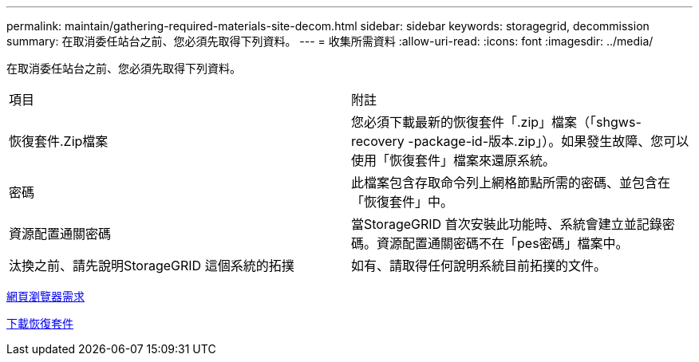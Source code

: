 ---
permalink: maintain/gathering-required-materials-site-decom.html 
sidebar: sidebar 
keywords: storagegrid, decommission 
summary: 在取消委任站台之前、您必須先取得下列資料。 
---
= 收集所需資料
:allow-uri-read: 
:icons: font
:imagesdir: ../media/


[role="lead"]
在取消委任站台之前、您必須先取得下列資料。

|===


| 項目 | 附註 


 a| 
恢復套件.Zip檔案
 a| 
您必須下載最新的恢復套件「.zip」檔案（「shgws-recovery -package-id-版本.zip」）。如果發生故障、您可以使用「恢復套件」檔案來還原系統。



 a| 
密碼
 a| 
此檔案包含存取命令列上網格節點所需的密碼、並包含在「恢復套件」中。



 a| 
資源配置通關密碼
 a| 
當StorageGRID 首次安裝此功能時、系統會建立並記錄密碼。資源配置通關密碼不在「pes密碼」檔案中。



 a| 
汰換之前、請先說明StorageGRID 這個系統的拓撲
 a| 
如有、請取得任何說明系統目前拓撲的文件。

|===
xref:../admin/web-browser-requirements.adoc[網頁瀏覽器需求]

xref:downloading-recovery-package.adoc[下載恢復套件]

